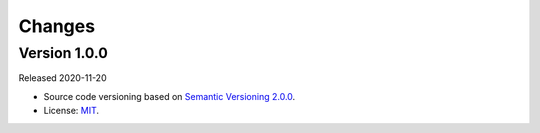 ..
    This file is part of Brazil Data Cube Cookiecutter.
    Copyright (C) 2020 INPE.

    Brazil Data Cube Cookiecutter is free software; you can redistribute it and/or modify it
    under the terms of the MIT License; see LICENSE file for more details.


Changes
=======


Version 1.0.0
-------------


Released 2020-11-20


- Source code versioning based on `Semantic Versioning 2.0.0 <https://semver.org/>`_.

- License: `MIT <https://github.com/{{ cookiecutter.github_repository }}/blob/master/LICENSE>`_.
